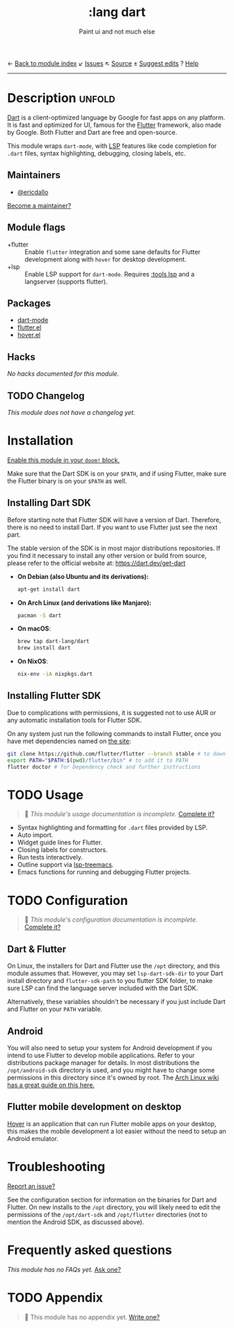 ← [[doom-module-index:][Back to module index]]               ↙ [[doom-module-issues:::lang dart][Issues]]  ↖ [[doom-module-source:lang/dart][Source]]  ± [[doom-suggest-edit:][Suggest edits]]  ? [[doom-help-modules:][Help]]
--------------------------------------------------------------------------------
#+TITLE:    :lang dart
#+SUBTITLE: Paint ui and not much else
#+CREATED:  February 16, 2020
#+SINCE:    21.12.0

* Description :unfold:
[[https://dart.dev/][Dart]] is a client-optimized language by Google for fast apps on any platform. It
is fast and optimized for UI, famous for the [[https://flutter.io/][Flutter]] framework, also made by
Google. Both Flutter and Dart are free and open-source.

This module wraps ~dart-mode~, with [[https://microsoft.github.io/language-server-protocol/][LSP]] features like code completion for
=.dart= files, syntax highlighting, debugging, closing labels, etc.

** Maintainers
- [[doom-user:][@ericdallo]]

[[doom-contrib-maintainer:][Become a maintainer?]]

** Module flags
- +flutter ::
  Enable ~flutter~ integration and some sane defaults for Flutter development
  along with ~hover~ for desktop development.
- +lsp ::
  Enable LSP support for ~dart-mode~. Requires [[doom-module:][:tools lsp]] and a langserver
  (supports flutter).

** Packages
- [[doom-package:][dart-mode]]
- [[doom-package:][flutter.el]]
- [[doom-package:][hover.el]]

** Hacks
/No hacks documented for this module./

** TODO Changelog
# This section will be machine generated. Don't edit it by hand.
/This module does not have a changelog yet./

* Installation
[[id:01cffea4-3329-45e2-a892-95a384ab2338][Enable this module in your ~doom!~ block.]]

Make sure that the Dart SDK is on your =$PATH=, and if using Flutter, make sure
the Flutter binary is on your =$PATH= as well.

** Installing Dart SDK
Before starting note that Flutter SDK will have a version of Dart. Therefore,
there is no need to install Dart. If you want to use Flutter just see
the next part.

The stable version of the SDK is in most major distributions repositories.
If you find it necessary to install any other version or build from source,
please refer to the official website at: https://dart.dev/get-dart

- *On Debian (also Ubuntu and its derivations):*
  #+begin_src sh
  apt-get install dart
  #+end_src
- *On Arch Linux (and derivations like Manjaro):*
  #+begin_src sh
  pacman -S dart
  #+end_src
- *On macOS*:
  #+begin_src sh
  brew tap dart-lang/dart
  brew install dart
  #+end_src
- *On NixOS*:
  #+begin_src sh
  nix-env -iA nixpkgs.dart
  #+end_src

** Installing Flutter SDK
Due to complications with permissions, it is suggested not to use AUR or any
automatic installation tools for Flutter SDK.

On any system just run the following commands to install Flutter, once you have
met dependencies named on [[https://flutter.dev/docs/get-started/install/][the site]]:

#+begin_src sh
git clone https://github.com/flutter/flutter --branch stable # to download Flutter
export PATH="$PATH:$(pwd)/flutter/bin" # to add it to PATH
flutter doctor # for Dependency check and further instructions
#+end_src

* TODO Usage
#+begin_quote
 🔨 /This module's usage documentation is incomplete./ [[doom-contrib-module:][Complete it?]]
#+end_quote

- Syntax highlighting and formatting for ~.dart~ files provided by LSP.
- Auto import.
- Widget guide lines for Flutter.
- Closing labels for constructors.
- Run tests interactively.
- Outline support via [[doom-package:][lsp-treemacs]].
- Emacs functions for running and debugging Flutter projects.

* TODO Configuration
#+begin_quote
 🔨 /This module's configuration documentation is incomplete./ [[doom-contrib-module:][Complete it?]]
#+end_quote

** Dart & Flutter
On Linux, the installers for Dart and Flutter use the ~/opt~ directory, and this
module assumes that. However, you may set ~lsp-dart-sdk-dir~ to your Dart
install directory and ~flutter-sdk-path~ to you flutter SDK folder, to make sure
LSP can find the language server included with the Dart SDK.

Alternatively, these variables shouldn't be necessary if you just include Dart
and Flutter on your ~PATH~ variable.

** Android
You will also need to setup your system for Android development if you intend to
use Flutter to develop mobile applications. Refer to your distributions package
manager for details. In most distributions the ~/opt/android-sdk~ directory is
used, and you might have to change some permissions in this directory since it's
owned by root. The [[https://wiki.archlinux.org/index.php/Android][Arch Linux wiki has a great guide on this here.]]

** Flutter mobile development on desktop
[[https://github.com/go-flutter-desktop/go-flutter][Hover]] is an application that can run Flutter mobile apps on your desktop, this
makes the mobile development a lot easier without the need to setup an Android
emulator.

* Troubleshooting
[[doom-report:][Report an issue?]]

See the configuration section for information on the binaries for Dart and
Flutter. On new installs to the =/opt= directory, you will likely need to edit
the permissions of the =/opt/dart-sdk= and =/opt/flutter= directories (not to
mention the Android SDK, as discussed above).

* Frequently asked questions
/This module has no FAQs yet./ [[doom-suggest-faq:][Ask one?]]

* TODO Appendix
#+begin_quote
 🔨 This module has no appendix yet. [[doom-contrib-module:][Write one?]]
#+end_quote
